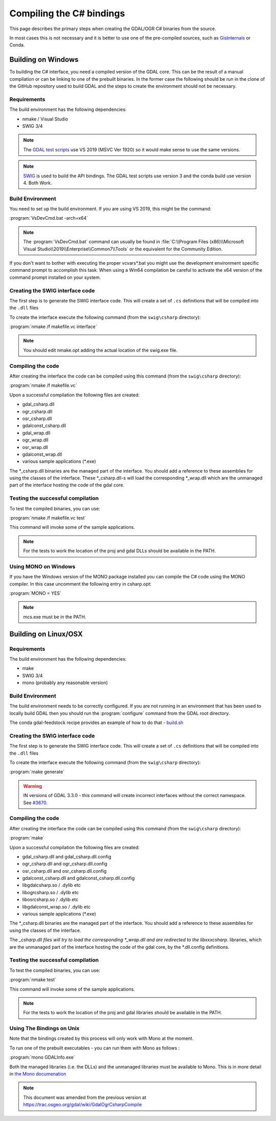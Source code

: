 .. _csharp_compile:

================================================================================
Compiling the C# bindings
================================================================================

This page describes the primary steps when creating the GDAL/OGR C# binaries from the source.

In most cases this is not necessary and it is better to use one of the pre-compiled sources, such as `GisInternals <https://gisinternals.com/>`__ or Conda.

Building on Windows
-------------------

To building the C# interface, you need a compiled version of the GDAL core. This can be the result of a manual compilation or can be linking to one of the prebuilt binaries.
In the former case the following should be run in the clone of the GitHub repository used to build GDAL and the steps to create the environment should not be necessary.

Requirements
++++++++++++

The build environment has the following dependencies:

* nmake / Visual Studio
* SWIG 3/4

.. note:: The `GDAL test scripts <https://github.com/OSGeo/gdal/blob/master/.github/workflows/windows_build.yml>`__ use VS 2019 (MSVC Ver 1920) so it would make sense to use the same versions.

.. note:: `SWIG <http://www.swig.org/>`__ is used to build the API bindings. The GDAL test scripts use version 3 and the conda build use version 4. Both Work.

Build Environment
+++++++++++++++++

You need to set up the build environment. If you are using VS 2019, this might be the command:

:program:`VsDevCmd.bat -arch=x64`

.. note:: The :program:`VsDevCmd.bat` command can usually be found in :file:`C:\\Program Files (x86)\\Microsoft Visual Studio\\2019\\Enterprise\\Common7\\Tools` or the equivalent for the Community Edition.

If you don't want to bother with executing the proper vcvars*.bat you might use the development environment specific command prompt to accomplish this task. When using a Win64 compilation be careful to activate the x64 version of the command prompt installed on your system.

.. note If you are not running in an environment that has been used to compile GDAL locally, then there are a number of variables that need to be configured. The Conda ``gdal-feedstock`` configuration app can be used as a guideline about how to do that - `build.bat <https://github.com/conda-forge/gdal-feedstock/blob/master/recipe/set_bld_opts.bat>`__.

Creating the SWIG interface code
++++++++++++++++++++++++++++++++

The first step is to generate the SWIG interface code. This will create a set of ``.cs`` definitions that will be compiled into the ``.dll`` files

To create the interface execute the following command (from the ``swig\csharp`` directory):

:program:`nmake /f makefile.vc interface`

.. note:: You should edit nmake.opt adding the actual location of the swig.exe file.

Compiling the code
++++++++++++++++++

After creating the interface the code can be compiled using this command (from the ``swig\csharp`` directory):

:program:`nmake /f makefile.vc`

Upon a successful compilation the following files are created:

* gdal_csharp.dll
* ogr_csharp.dll
* osr_csharp.dll
* gdalconst_csharp.dll
* gdal_wrap.dll
* ogr_wrap.dll
* osr_wrap.dll
* gdalconst_wrap.dll
* various sample applications (*.exe)

The *_csharp.dll binaries are the managed part of the interface. You should add a reference to these assemblies for using the classes of the interface. These *_csharp.dll-s will load the corresponding *_wrap.dll which are the unmanaged part of the interface hosting the code of the gdal core.

Testing the successful compilation
++++++++++++++++++++++++++++++++++

To test the compiled binaries, you can use:

:program:`nmake /f makefile.vc test`

This command will invoke some of the sample applications. 

.. note:: For the tests to work the location of the proj and gdal DLLs should be available in the PATH.

Using MONO on Windows
+++++++++++++++++++++

If you have the Windows version of the MONO package installed you can compile the C# code using the MONO compiler. In this case uncomment the following entry in csharp.opt:

:program:`MONO = YES` 

.. note:: mcs.exe must be in the PATH.


Building on Linux/OSX
---------------------

Requirements
++++++++++++

The build environment has the following dependencies:

* make
* SWIG 3/4
* mono (probably any reasonable version)

Build Environment
+++++++++++++++++

The build environment needs to be correctly configured. If you are not running in an environment that has been used to locally build GDAL then you should run the :program:`configure` command from the GDAL root directory.

The conda gdal-feedstock recipe provides an example of how to do that - `build.sh <https://github.com/conda-forge/gdal-feedstock/blob/master/recipe/build.sh>`__

Creating the SWIG interface code
++++++++++++++++++++++++++++++++

The first step is to generate the SWIG interface code. This will create a set of ``.cs`` definitions that will be compiled into the ``.dll`` files

To create the interface execute the following command (from the ``swig\csharp`` directory):

:program:`make generate`

.. warning:: IN versions of GDAL 3.3.0 - this command will create incorrect interfaces without the correct namespace. See `#3670 <https://github.com/OSGeo/gdal/pull/3670/commits/777c9d0e86602740199cf9a4ab44e040c52c2283>`__.

Compiling the code
++++++++++++++++++

After creating the interface the code can be compiled using this command (from the ``swig\csharp`` directory):

:program:`make`

Upon a successful compilation the following files are created:

* gdal_csharp.dll and gdal_csharp.dll.config
* ogr_csharp.dll and ogr_csharp.dll.config
* osr_csharp.dll and osr_csharp.dll.config
* gdalconst_csharp.dll and gdalconst_csharp.dll.config
* libgdalcsharp.so / .dylib etc
* libogrcsharp.so / .dylib etc
* libosrcsharp.so / .dylib etc
* libgdalconst_wrap.so / .dylib etc
* various sample applications (*.exe)

The *_csharp.dll binaries are the managed part of the interface. You should add a reference to these assemblies for using the classes of the interface.

The *_csharp.dll files will try to load the corresponding *_wrap.dll and are redirected to the libxxxcsharp.* libraries, which are the unmanaged part of the interface hosting the code of the gdal core,
by the *.dll.config definitions.

Testing the successful compilation
++++++++++++++++++++++++++++++++++

To test the compiled binaries, you can use:

:program:`nmake test`

This command will invoke some of the sample applications. 

.. note:: For the tests to work the location of the proj and gdal libraries should be available in the PATH.

Using The Bindings on Unix
++++++++++++++++++++++++++

Note that the bindings created by this process will only work with Mono at the moment.

To run one of the prebuilt executables - you can run them with Mono as follows :

:program:`mono GDALInfo.exe`

Both the managed libraries (i.e. the DLLs) and the unmanaged libraries must be available to Mono.
This is in more detail in `the Mono documenation <https://www.mono-project.com/docs/advanced/pinvoke/>`__ 

.. note:: This document was amended from the previous version at `https://trac.osgeo.org/gdal/wiki/GdalOgrCsharpCompile <https://trac.osgeo.org/gdal/wiki/GdalOgrCsharpCompile>`__


